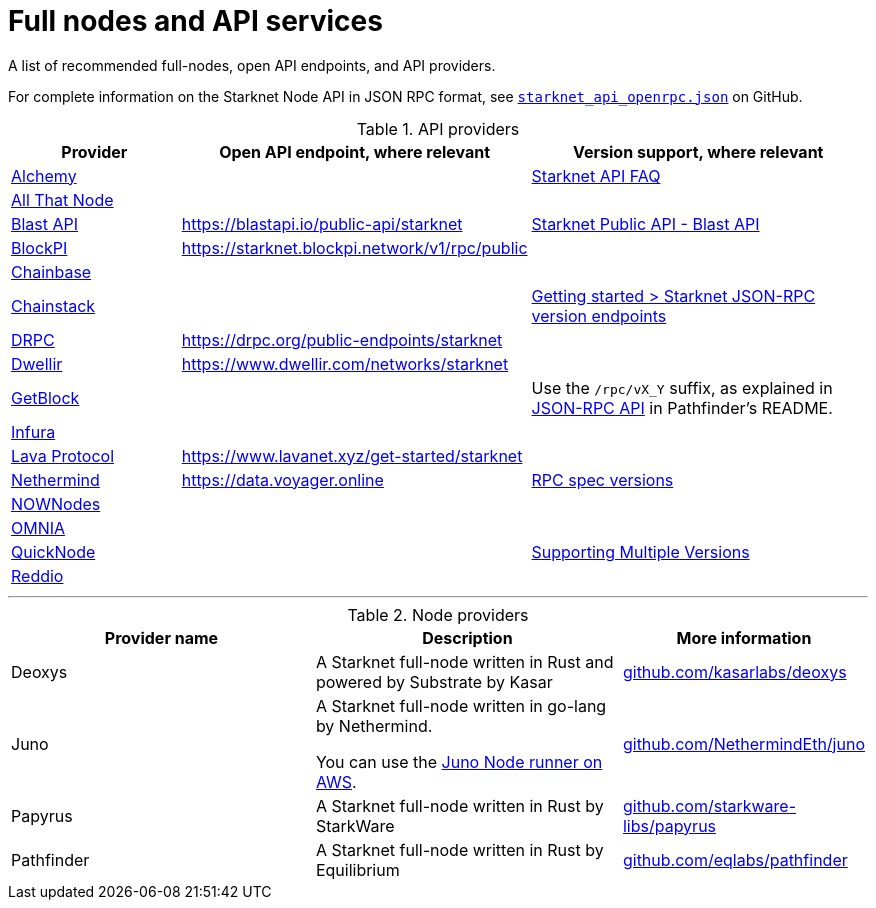 = Full nodes and API services

A list of recommended full-nodes, open API endpoints, and API providers.

For complete information on the Starknet Node API in JSON RPC format, see link:https://github.com/starkware-libs/starknet-specs/blob/master/api/starknet_api_openrpc.json[`starknet_api_openrpc.json`] on GitHub.

.API providers
[cols="1,2,2",stripes=even]
|===
|Provider |Open API endpoint, where relevant |Version support, where relevant

|http://www.alchemy.com/starknet[Alchemy] |  |https://docs.alchemy.com/reference/starknet-api-faq#what-versions-of-starknet-api-are-supported[Starknet API FAQ]

|https://www.allthatnode.com/starknet.dsrv[All That Node] |  |

|http://blastapi.io/public-api/starknet[Blast API] |https://blastapi.io/public-api/starknet[https://blastapi.io/public-api/starknet] a|
https://blastapi.io/public-api/starknet[Starknet Public API - Blast API]

|http://blockpi.io/starknet[BlockPI] |https://starknet.blockpi.network/v1/rpc/public[https://starknet.blockpi.network/v1/rpc/public] | 

|http://chainbase.com/chainNetwork/Starknet[Chainbase] |  |

|https://chainstack.com/build-better-with-starknet/[Chainstack] |  a| link:https://docs.chainstack.com/reference/getting-started-starknet#starknet-json-rpc-version-endpoints[Getting started >
Starknet JSON-RPC version endpoints]

|https://drpc.org/public-endpoints/starknet[DRPC] |https://drpc.org/public-endpoints/starknet[https://drpc.org/public-endpoints/starknet] | 

|https://www.dwellir.com/[Dwellir] |https://www.dwellir.com/networks/starknet[https://www.dwellir.com/networks/starknet] |

|https://getblock.io/nodes/strk/[GetBlock] |  |Use the `/rpc/vX_Y` suffix, as explained in https://github.com/eqlabs/pathfinder?tab=readme-ov-file#json-rpc-api[JSON-RPC API] in Pathfinder’s README.

|https://www.infura.io/networks/ethereum/starknet[Infura] |  |

|https://www.lavanet.xyz/[Lava Protocol] |https://www.lavanet.xyz/get-started/starknet[https://www.lavanet.xyz/get-started/starknet] |
|https://data.voyager.online/[Nethermind] |https://data.voyager.online/[https://data.voyager.online]|
https://docs.data.voyager.online/spec[RPC spec versions]
|link:https://nownodes.io/starknet[NOWNodes]| |
|link:https://omniatech.io/[OMNIA]| |
|link:https://www.quicknode.com/chains/strk[QuickNode]| |https://www.quicknode.com/docs/starknet#supporting-multiple-versions[Supporting Multiple Versions]
|https://www.reddio.com/node[Reddio] |  | 
|===


'''




.Node providers
[cols="1,2,1",stripes=even]
[%header,cols="2,2,1"]
|===
| Provider name | Description | More information 
|Deoxys|A Starknet full-node written in Rust and powered by Substrate by Kasar |link:https://github.com/kasarlabs/deoxys[github.com/kasarlabs/deoxys] 
|Juno|A Starknet full-node written in go-lang by Nethermind.

You can use the link:https://aws-samples.github.io/aws-blockchain-node-runners/docs/Blueprints/Starknet[Juno Node runner on AWS].
|link:https://github.com/NethermindEth/juno[github.com/NethermindEth/juno] 

|Papyrus|A Starknet full-node written in Rust by StarkWare | link:https://github.com/starkware-libs/papyrus[github.com/starkware-libs/papyrus] 
|Pathfinder|A Starknet full-node written in Rust by Equilibrium |link:https://github.com/eqlabs/pathfinder[github.com/eqlabs/pathfinder] 
|===

